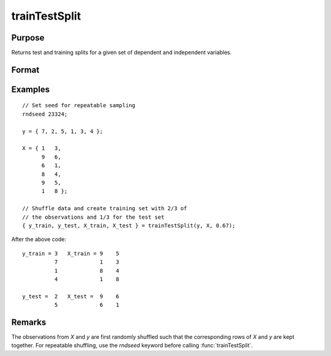 trainTestSplit
===================

Purpose
--------------------
Returns test and training splits for a given set of dependent and independent variables.

Format
--------------------
.. function::  { y_train, y_test, X_train, X_test } = trainTestSplit(y, X, train_pct)

    :param y:   The dependent variables.
    :type y:   Nx1 vector, or NxK matrix.

    :param X:  The independent variables.
    :type X: Nx1 vector, or NxP matrix.

    :param train_pct:  The percentage of observations to include in the training set.
    :type train_pct: Scalar


    :return y_train:  The (*train_pct* \* *N*) observations from the original *y* which correspond to the observations selected for *X_train*.
    :rtype y_train:

    :return y_test:  The remaining observations from the original *y* not selected for the training set.
    :return X_train: (*train_pct* \* *N*) x *P* matrix of independent variables.
    :return X_test:  The remaining observations from the original *X* which were not selected to be in the training set.

Examples
------------

::

    // Set seed for repeatable sampling
    rndseed 23324;
    
    y = { 7, 2, 5, 1, 3, 4 };
    
    X = { 1   3,
          9   6,
          6   1,
          8   4,
          9   5,
          1   8 };
          
    // Shuffle data and create training set with 2/3 of
    // the observations and 1/3 for the test set
    { y_train, y_test, X_train, X_test } = trainTestSplit(y, X, 0.67);

After the above code:

::

   y_train = 3   X_train = 9    5 
             7             1    3 
             1             8    4 
             4             1    8 

   y_test =  2   X_test =  9    6 
             5             6    1 



Remarks
--------------------

The observations from *X* and *y* are first randomly shuffled such that the corresponding rows of *X* and *y* are kept together. For repeatable shuffling, use the `rndseed` keyword before calling :func:`trainTestSplit`.

.. seealso:: Functions  :func:`cvSplit`, :func:`rndi`, :func:`sampleData`, :func:`splitData`

